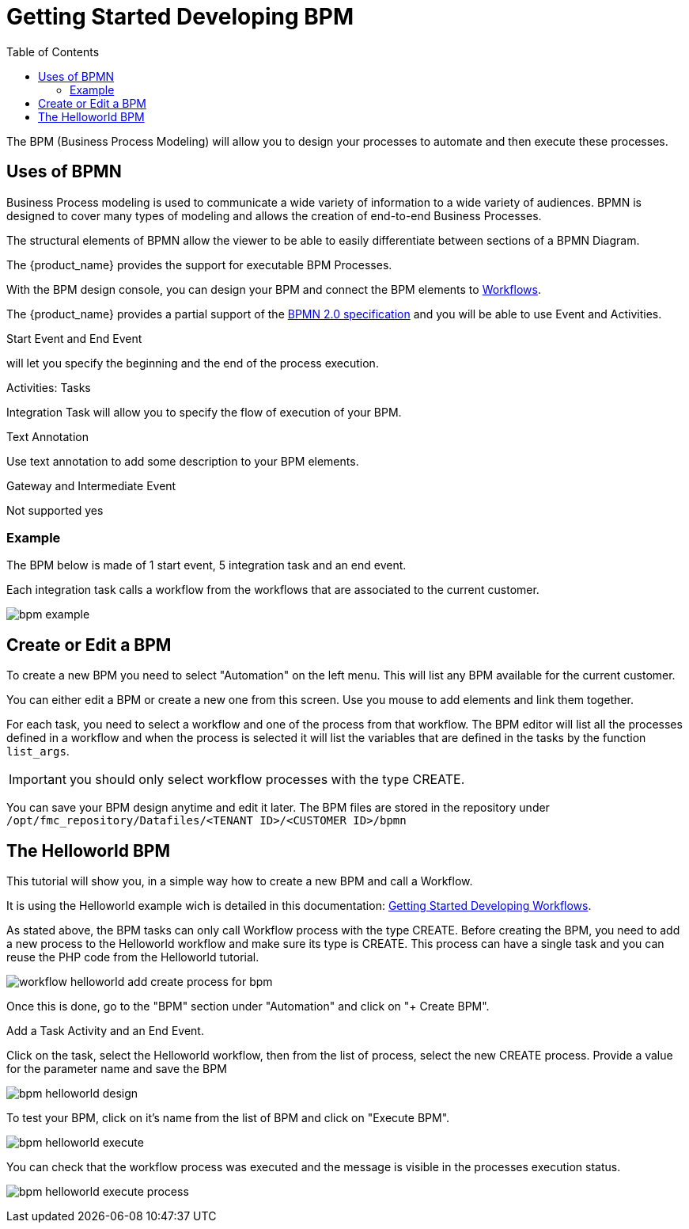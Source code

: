 = Getting Started Developing BPM
:doctype: book
:imagesdir: ./resources/
ifdef::env-github,env-browser[:outfilesuffix: .adoc]
:toc: left
:toclevels: 4 
:source-highlighter: pygments

The BPM (Business Process Modeling) will allow you to design your processes to automate and then execute these processes.

== Uses of BPMN

Business Process modeling is used to communicate a wide variety of information to a wide variety of audiences. 
BPMN is designed to cover many types of modeling and allows the creation of end-to-end Business Processes. 

The structural elements of BPMN allow the viewer to be able to easily differentiate between sections of a BPMN Diagram. 

The {product_name} provides the support for executable BPM Processes. 

With the BPM design console, you can design your BPM and connect the BPM elements to link:../user-guide/automation_workflows{outfilesuffix}[Workflows].

The {product_name} provides a partial support of the link:https://www.omg.org/spec/BPMN/2.0/[BPMN 2.0 specification,window=_blank] and you will be able to use Event and Activities.

.Start Event and End Event
will let you specify the beginning and the end of the process execution.

.Activities: Tasks
Integration Task will allow you to specify the flow of execution of your BPM.

.Text Annotation 
Use text annotation to add some description to your BPM elements.

////
TODO: update for MSA-2.1
////
.Gateway and Intermediate Event
Not supported yes

=== Example

The BPM below is made of 1 start event, 5 integration task and an end event.

Each integration task calls a workflow from the workflows that are associated to the current customer.

image:images/bpm_example.png[]


== Create or Edit a BPM

To create a new BPM you need to select "Automation" on the left menu. This will list any BPM available for the current customer.

You can either edit a BPM or create a new one from this screen. 
Use you mouse to add elements and link them together.

For each task, you need to select a workflow and one of the process from that workflow. 
The BPM editor will list all the processes defined in a workflow and when the process is selected it will list the variables that are defined in the tasks by the function `list_args`.

IMPORTANT: you should only select workflow processes with the type CREATE.

You can save your BPM design anytime and edit it later.
The BPM files are stored in the repository under `/opt/fmc_repository/Datafiles/<TENANT ID>/<CUSTOMER ID>/bpmn`

== The Helloworld BPM

This tutorial will show you, in a simple way how to create a new BPM and call a Workflow.

It is using the Helloworld example wich is detailed in this documentation: link:workflow_getting_started_developing{outfilesuffix}[Getting Started Developing Workflows].

As stated above, the BPM tasks can only call Workflow process with the type CREATE.
Before creating the BPM, you need to add a new process to the Helloworld workflow and make sure its type is CREATE. 
This process can have a single task and you can reuse the PHP code from the Helloworld tutorial.

image:images/workflow_helloworld_add_create_process_for_bpm.png[]  

Once this is done, go to the "BPM" section under "Automation" and click on "+ Create BPM".

Add a Task Activity and an End Event.

Click on the task, select the Helloworld workflow, then from the list of process, select the new CREATE process.
Provide a value for the parameter name and save the BPM

image:images/bpm_helloworld_design.png[]

To test your BPM, click on it's name from the list of BPM and click on "Execute BPM".

image:images/bpm_helloworld_execute.png[]

You can check that the workflow process was executed and the message is visible in the processes execution status.

image:images/bpm_helloworld_execute_process.png[]






